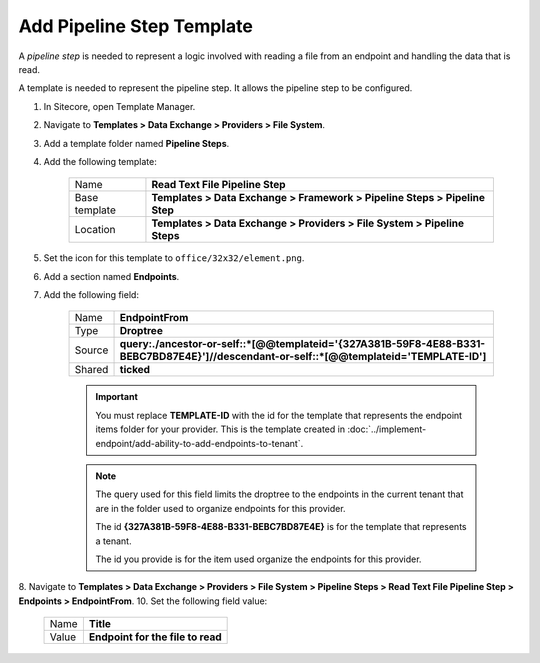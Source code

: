 Add Pipeline Step Template
=======================================

A *pipeline step* is needed to represent a logic involved with 
reading a file from an endpoint and handling the data that is read.

A template is needed to represent the pipeline step. It allows the
pipeline step to be configured. 

1. In Sitecore, open Template Manager.
2. Navigate to **Templates > Data Exchange > Providers > File System**.
3. Add a template folder named **Pipeline Steps**.
4. Add the following template:

    +-------------------+-----------------------------------------------------------------------------------+
    | Name              | **Read Text File Pipeline Step**                                                  |
    +-------------------+-----------------------------------------------------------------------------------+
    | Base template     | **Templates > Data Exchange > Framework > Pipeline Steps > Pipeline Step**        |
    +-------------------+-----------------------------------------------------------------------------------+
    | Location          | **Templates > Data Exchange > Providers > File System > Pipeline Steps**          |
    +-------------------+-----------------------------------------------------------------------------------+

5. Set the icon for this template to ``office/32x32/element.png``.
6. Add a section named **Endpoints**.
7. Add the following field:

    +---------+-----------------------------------------------------------------------------------------------------------------------------------------------+
    | Name    | **EndpointFrom**                                                                                                                              |
    +---------+-----------------------------------------------------------------------------------------------------------------------------------------------+
    | Type    | **Droptree**                                                                                                                                  |
    +---------+-----------------------------------------------------------------------------------------------------------------------------------------------+
    | Source  | **query:./ancestor-or-self::*[@@templateid='{327A381B-59F8-4E88-B331-BEBC7BD87E4E}']//descendant-or-self::*[@@templateid='TEMPLATE-ID']**     |
    +---------+-----------------------------------------------------------------------------------------------------------------------------------------------+
    | Shared  | **ticked**                                                                                                                                    |
    +---------+-----------------------------------------------------------------------------------------------------------------------------------------------+

    .. important:: 
    
        You must replace **TEMPLATE-ID** with the id for the template
        that represents the endpoint items folder for your provider. This  
        is the template created in :doc:`../implement-endpoint/add-ability-to-add-endpoints-to-tenant`. 

    .. note:: 
    
        The query used for this field limits the droptree to the endpoints 
        in the current tenant that are in the folder used to organize 
        endpoints for this provider. 
        
        The id **{327A381B-59F8-4E88-B331-BEBC7BD87E4E}** is for the template
        that represents a tenant. 
        
        The id you provide is for the item used organize the endpoints for 
        this provider. 
        
8. Navigate to **Templates > Data Exchange > Providers > File System > Pipeline Steps > Read Text File Pipeline Step > Endpoints > EndpointFrom**.
10. Set the following field value: 

    +---------+---------------------------------------+
    | Name    | **Title**                             |
    +---------+---------------------------------------+
    | Value   | **Endpoint for the file to read**     |
    +---------+---------------------------------------+
